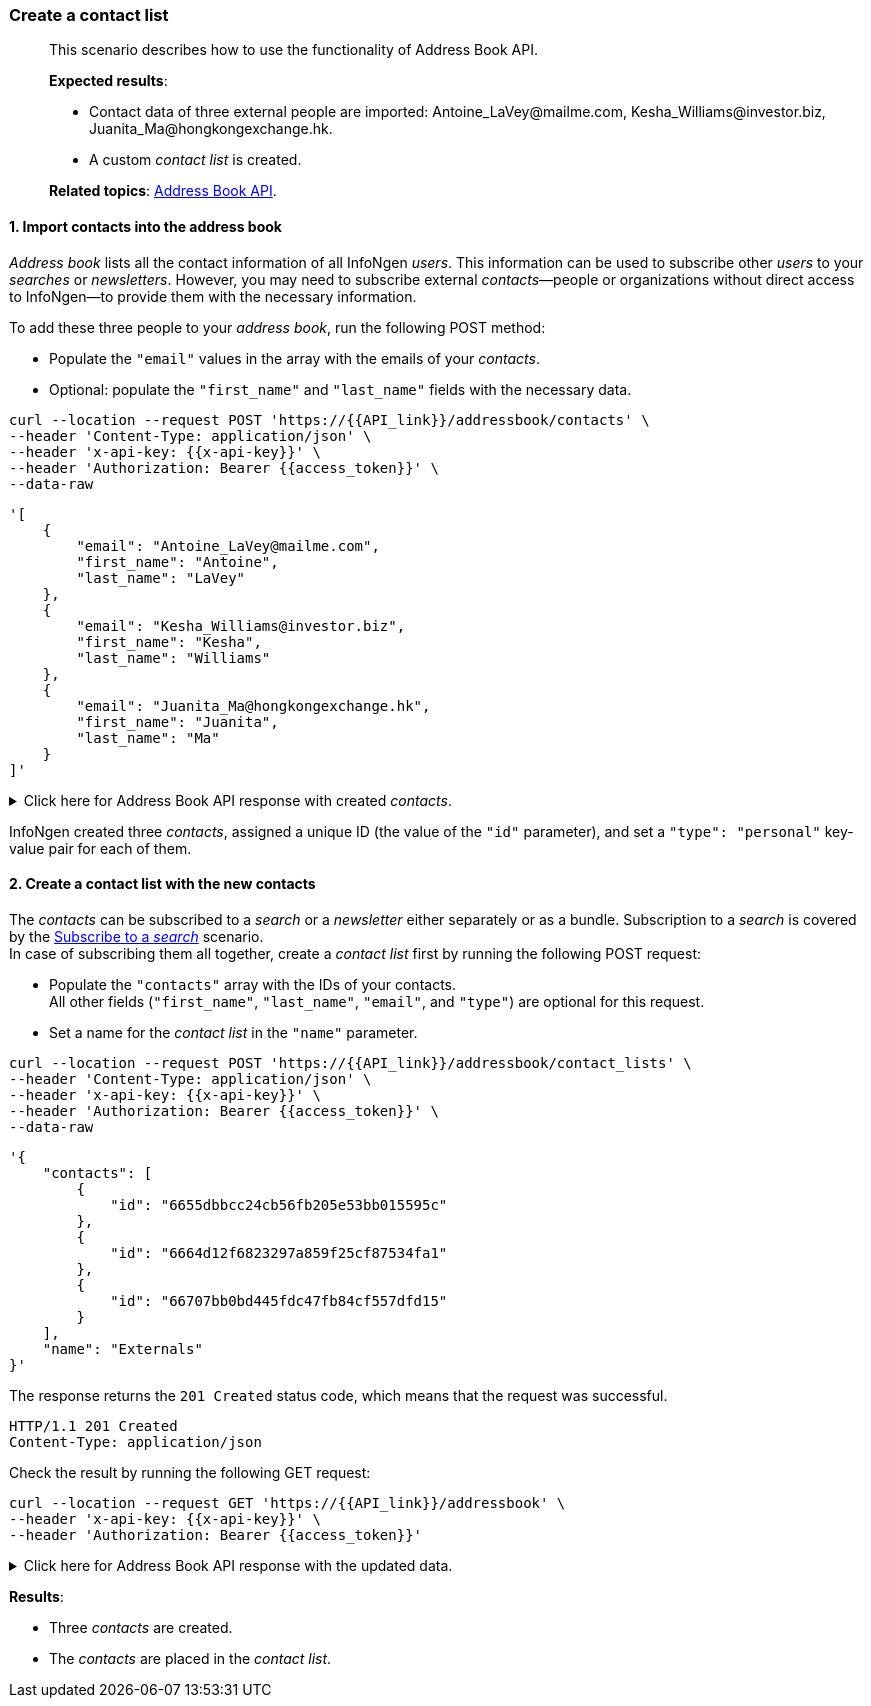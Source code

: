 === Create a contact list
____
This scenario describes how to use the functionality of Address Book API.

*Expected results*:

* Contact data of three external people are imported: +++Antoine_LaVey@mailme.com, Kesha_Williams@investor.biz, Juanita_Ma@hongkongexchange.hk+++.
* A custom _contact list_ is created.

*Related topics*: <<general/overview.adoc#address-book-api,Address Book API>>.
____

[float]
==== 1. Import contacts into the address book

_Address book_ lists all the contact information of all InfoNgen _users_.
This information can be used to subscribe other _users_ to your _searches_ or _newsletters_.
However, you may need to subscribe external _contacts_—people or organizations without direct access to InfoNgen—to provide them with the necessary information.

To add these three people to your _address book_, run the following POST method:

* Populate the `"email"` values in the array with the emails of your _contacts_.
* Optional: populate the `"first_name"` and `"last_name"` fields with the necessary data.

----
curl --location --request POST 'https://{{API_link}}/addressbook/contacts' \
--header 'Content-Type: application/json' \
--header 'x-api-key: {{x-api-key}}' \
--header 'Authorization: Bearer {{access_token}}' \
--data-raw
----
[source.json]
----
'[
    {
        "email": "Antoine_LaVey@mailme.com",
        "first_name": "Antoine",
        "last_name": "LaVey"
    },
    {
        "email": "Kesha_Williams@investor.biz",
        "first_name": "Kesha",
        "last_name": "Williams"
    },
    {
        "email": "Juanita_Ma@hongkongexchange.hk",
        "first_name": "Juanita",
        "last_name": "Ma"
    }
]'
----
.Click here for Address Book API response with created _contacts_.
[%collapsible]
====
Note that InfoNgen automatically assigned the necessary values of the `"id"` and `"type"` parameters to your _contacts_.

----
HTTP/1.1 202 Accepted
Content-Type: application/json
----

[source,json]
----
[
    {
        "id": "6655dbbcc24cb56fb205e53bb015595c",
        "email": "Antoine_LaVey@mailme.com",
        "first_name": "Antoine",
        "last_name": "LaVey",
        "type": "personal"
    },
    {
        "id": "6664d12f6823297a859f25cf87534fa1",
        "email": "Kesha_Williams@investor.biz",
        "first_name": "Kesha",
        "last_name": "Williams",
        "type": "personal"
    },
    {
        "id": "66707bb0bd445fdc47fb84cf557dfd15",
        "email": "Juanita_Ma@hongkongexchange.hk",
        "first_name": "Juanita",
        "last_name": "Ma",
        "type": "personal"
    }
]
----
====

InfoNgen created three _contacts_, assigned a unique ID (the value of the `"id"` parameter), and set a `"type": "personal"` key-value pair for each of them.

[float]
==== 2. Create a contact list with the new contacts

The _contacts_ can be subscribed to a _search_ or a _newsletter_ either separately or as a bundle.
Subscription to a _search_ is covered by the <<#subscribe-to-a-search,Subscribe to a _search_>> scenario. +
In case of subscribing them all together, create a _contact list_ first by running the following  POST request:

* Populate the `"contacts"` array with the IDs of your contacts. +
All other fields (`"first_name"`, `"last_name"`, `"email"`, and `"type"`) are optional for this request.
* Set a name for the _contact list_ in the `"name"` parameter.

----
curl --location --request POST 'https://{{API_link}}/addressbook/contact_lists' \
--header 'Content-Type: application/json' \
--header 'x-api-key: {{x-api-key}}' \
--header 'Authorization: Bearer {{access_token}}' \
--data-raw
----
[source,json]
----
'{
    "contacts": [
        {
            "id": "6655dbbcc24cb56fb205e53bb015595c"
        },
        {
            "id": "6664d12f6823297a859f25cf87534fa1"
        },
        {
            "id": "66707bb0bd445fdc47fb84cf557dfd15"
        }
    ],
    "name": "Externals"
}'
----

The response returns the `201 Created` status code, which means that the request was successful.
----
HTTP/1.1 201 Created
Content-Type: application/json
----

Check the result by running the following GET request:
----
curl --location --request GET 'https://{{API_link}}/addressbook' \
--header 'x-api-key: {{x-api-key}}' \
--header 'Authorization: Bearer {{access_token}}'
----
.Click here for Address Book API response with the updated data.
[%collapsible]
====
InfoNgen returns two arrays—`"contacts"` and `"contact_lists"`—containing the data about all _users_, _contacts_, and _contact lists_. +
The data in the `"contact_lists"` array are automatically parsed from the `"contacts"` array.

----
HTTP/1.1 200 OK
Content-Type: application/json
----

[source,json]
----
{
    "contacts": [
        {
            "id": "b34567890123456f8f1e12d891474d2e",
            "email": "John_Wick@Fortune500company.com",
            "first_name": "John",
            "last_name": "Wick",
            "type": "corporate"
        },
        {
            "id": "6655dbbcc24cb56fb205e53bb015595c",
            "email": "Antoine_LaVey@mailme.com",
            "first_name": "Antoine",
            "last_name": "LaVey",
            "type": "personal"
        },
        {
            "id": "6664d12f6823297a859f25cf87534fa1",
            "email": "Kesha_Williams@investor.biz",
            "first_name": "Kesha",
            "last_name": "Williams",
            "type": "personal"
        },
        {
            "id": "66707bb0bd445fdc47fb84cf557dfd15",
            "email": "Juanita_Ma@hongkongexchange.hk",
            "first_name": "Juanita",
            "last_name": "Ma",
            "type": "personal"
        }
    ],
    "contact_lists": [
        {
            "id": 3362,
            "name": "Externals",
            "contacts": [
                {
                    "id": "6664d12f6823297a859f25cf87534fa1",
                    "email": "Kesha_Williams@investor.biz",
                    "first_name": "Kesha",
                    "last_name": "Williams",
                    "type": "personal"
                },
                {
                    "id": "66707bb0bd445fdc47fb84cf557dfd15",
                    "email": "Juanita_Ma@hongkongexchange.hk",
                    "first_name": "Juanita",
                    "last_name": "Ma",
                    "type": "personal"
                },
                {
                    "id": "6655dbbcc24cb56fb205e53bb015595c",
                    "email": "Antoine_LaVey@mailme.com",
                    "first_name": "Antoine",
                    "last_name": "LaVey",
                    "type": "personal"
                }
            ]
        }
    ]
}
----
====

*Results*:

* Three _contacts_ are created.
* The _contacts_ are placed in the _contact list_.
